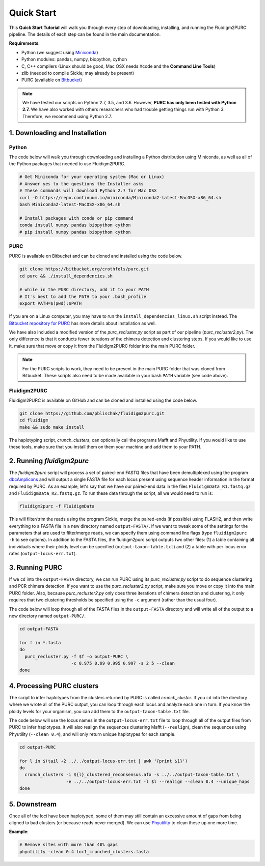 .. _Quick_Start:

Quick Start
===========

This **Quick Start Tutorial** will walk you through every step of downloading,
installing, and running the Fluidigm2PURC pipeline. The details of each step can
be found in the main documentation.

**Requirements**:

- Python (we suggest using `Miniconda <https://conda.io/miniconda.html>`_)
- Python modules: pandas, numpy, biopython, cython
- C, C++ compilers (Linux should be good, Mac OSX needs Xcode and the **Command Line Tools**)
- zlib (needed to compile Sickle; may already be present)
- PURC (available on `Bitbucket <https://bitbucket.org/crothfels/purc>`_)

.. note::

  We have tested our scripts on Python 2.7, 3.5, and 3.6. However, **PURC has only been
  tested with Python 2.7.** We have also worked with others researchers who had trouble
  getting things run with Python 3. Therefore, we recommend using Python 2.7.

1. Downloading and Installation
-------------------------------

Python
^^^^^^

The code below will walk you through downloading and installing a Python distribution
using Miniconda, as well as all of the Python packages that needed to use Fluidigm2PURC.

.. code:: bash

  # Get Miniconda for your operating system (Mac or Linux)
  # Answer yes to the questions the Installer asks
  # These commands will download Python 2.7 for Mac OSX
  curl -O https://repo.continuum.io/miniconda/Miniconda2-latest-MacOSX-x86_64.sh
  bash Miniconda2-latest-MacOSX-x86_64.sh

  # Install packages with conda or pip command
  conda install numpy pandas biopython cython
  # pip install numpy pandas biopython cython

PURC
^^^^

PURC is available on Bitbucket and can be cloned and installed using the code below.

.. code:: bash

  git clone https://bitbucket.org/crothfels/purc.git
  cd purc && ./install_dependencies.sh

  # while in the PURC directory, add it to your PATH
  # It's best to add the PATH to your .bash_profile
  export PATH=$(pwd):$PATH

If you are on a Linux computer, you may have to run the ``install_dependencies_linux.sh``
script instead. The `Bitbucket repository for PURC <https://bitbucket.org/crothfels/purc/src/>`_
has more details about installation as well.

We have also included a modified version of the *purc_recluster.py* script as part of our
pipeline (*purc_recluster2.py*). The only difference is that it conducts fewer iterations
of the chimera detection and clustering steps. If you would like to use it, make sure that
move or copy it from the Fluidigm2PURC folder into the main PURC folder.

.. note::

  For the PURC scripts to work, they need to be present in the main PURC folder
  that was cloned from Bitbucket. These scripts also need to be made available
  in your bash ``PATH`` variable (see code above).

Fluidigm2PURC
^^^^^^^^^^^^^

Fluidigm2PURC is available on GitHub and can be cloned and installed using the code below.

.. code:: bash

  git clone https://github.com/pblischak/fluidigm2purc.git
  cd fluidigm
  make && sudo make install

The haplotyping script, *crunch_clusters*, can optionally call the programs Mafft and Phyutility.
If you would like to use these tools, make sure that you install them on them your machine
and add them to your PATH.

2. Running *fluidigm2purc*
--------------------------

The *fluidigm2purc* script will process a set of paired-end FASTQ files that
have been demultiplexed using the program `dbcAmplicons <https://github.com/msettles/dbcAmplicons>`_
and will output a single FASTA file for each locus present using sequence header information
in the format required by PURC. As an example, let's say that we have our paired-end data
in the files ``FluidigmData_R1.fastq.gz`` and ``FluidigmData_R2.fastq.gz``. To run these
data through the script, all we would need to run is:

.. code:: bash

  fluidigm2purc -f FluidigmData

This will filter/trim the reads using the program Sickle, merge the paired-ends (if possible)
using FLASH2, and then write everything to a FASTA file in a new directory named ``output-FASTA/``.
If we want to tweak some of the settings for the parameters that are used to filter/merge reads, we can
specify them using command line flags (type ``fluidigm2purc -h`` to see options).
In addition to the FASTA files, the fluidigm2purc script outputs two other files:
(1) a table containing all individuals where their ploidy level can be specified
(``output-taxon-table.txt``) and (2) a table with per locus error rates
(``output-locus-err.txt``).

3. Running PURC
---------------

If we ``cd`` into the ``output-FASTA`` directory, we can run PURC using its *purc_recluster.py* script
to do sequence clustering and PCR chimera detection. If you want to use the *purc_recluster2.py* script,
make sure you move or copy it into the main PURC folder. Also, because *purc_recluster2.py* only
does three iterations of chimera detection and clustering, it only requires that two clustering
thresholds be specified using the ``-c`` argument (rather than the usual four).

The code below will loop through all of the FASTA files in the ``output-FASTA`` directory and
will write all of the output to a new directory named ``output-PURC/``.

.. code:: bash

  cd output-FASTA

  for f in *.fasta
  do
    purc_recluster.py -f $f -o output-PURC \
                      -c 0.975 0.99 0.995 0.997 -s 2 5 --clean
  done

4. Processing PURC clusters
---------------------------

The script to infer haplotypes from the clusters returned by PURC is called *crunch_cluster*.
If you ``cd`` into the directory where we wrote all of the PURC output, you can loop through each
locus and analyze each one in turn. If you know the ploidy levels for your organism,
you can add them to the ``output-taxon-table.txt`` file.

The code below will use the locus names in the ``output-locus-err.txt`` file to loop through
all of the output files from PURC to infer haplotypes. It will also realign the sequences clustering
Mafft (``--realign``), clean the sequences using Phyutility (``--clean 0.4``),
and will only return unique haplotypes for each sample.

.. code:: bash

  cd output-PURC

  for l in $(tail +2 ../../output-locus-err.txt | awk '{print $1}')
  do
    crunch_clusters -i ${l}_clustered_reconsensus.afa -s ../../output-taxon-table.txt \
                    -e ../../output-locus-err.txt -l $l --realign --clean 0.4 --unique_haps
  done

5. Downstream
-------------

Once all of the loci have been haplotyped, some of them may still contain an excessive
amount of gaps from being aligned to bad clusters (or because reads never merged).
We can use `Phyutility <http://blackrim.org/programs/phyutility/>`_ to clean these up one more time.

**Example**:

.. code:: bash

  # Remove sites with more than 40% gaps
  phyutility -clean 0.4 loc1_crunched_clusters.fasta
